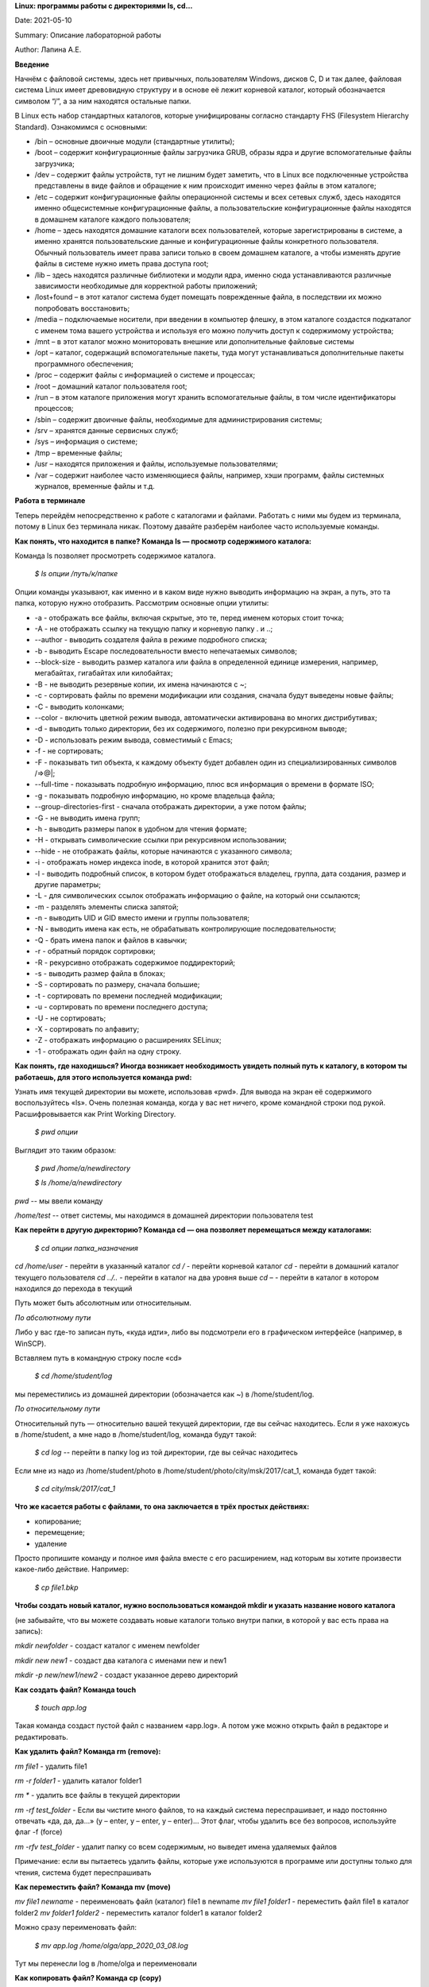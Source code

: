 **Linux: программы работы с директориями ls, cd…**

Date:	2021-05-10

Summary: Описание лабораторной работы

Author:	Лапина А.Е.

**Введение**

Начнём с файловой системы, здесь нет привычных, пользователям Windows, дисков C, D и так далее, файловая система Linux имеет древовидную структуру и в основе её лежит корневой каталог, который обозначается символом “/”, а за ним находятся остальные папки.
 

В Linux есть набор стандартных каталогов, которые унифицированы согласно стандарту FHS (Filesystem Hierarchy Standard). Ознакомимся с основными:

.. image:: https://i1.wp.com/hacker-basement.ru/wp-content/uploads/2019/04/Linux-File-System.png?w=1010&ssl=1

* /bin – основные двоичные модули (стандартные утилиты);
* /boot – содержит конфигурационные файлы загрузчика GRUB, образы ядра и другие вспомогательные файлы загрузчика;
* /dev – содержит файлы устройств, тут не лишним будет заметить, что в Linux все подключенные устройства представлены в виде файлов и обращение к ним происходит именно через файлы в этом каталоге;
* /etc – содержит конфигурационные файлы операционной системы и всех сетевых служб, здесь находятся именно общесистемные конфигурационные файлы, а пользовательские конфигурационные файлы находятся в домашнем каталоге каждого пользователя;
* /home – здесь находятся домашние каталоги всех пользователей, которые зарегистрированы в системе, а именно хранятся пользовательские данные и конфигурационные файлы конкретного пользователя. Обычный пользователь имеет права записи только в своем домашнем каталоге, а чтобы изменять другие файлы в системе нужно иметь права доступа root;
* /lib – здесь находятся различные библиотеки и модули ядра, именно сюда устанавливаются различные зависимости необходимые для корректной работы приложений;
* /lost+found – в этот каталог система будет помещать поврежденные файла, в последствии их можно попробовать восстановить;
* /media – подключаемые носители, при введении в компьютер флешку, в этом каталоге создастся подкаталог с именем тома вашего устройства и используя его можно получить доступ к содержимому устройства;
* /mnt – в этот каталог можно мониторовать внешние или дополнительные файловые системы
* /opt – каталог, содержащий вспомогательные пакеты, туда могут устанавливаться дополнительные пакеты программного обеспечения;
* /proc – содержит файлы с информацией о системе и процессах;
* /root – домашний каталог пользователя root;
* /run – в этом каталоге приложения могут хранить вспомогательные файлы, в том числе идентификаторы процессов;
* /sbin – содержит двоичные файлы, необходимые для администрирования системы;
* /srv – хранятся данные сервисных служб;
* /sys – информация о системе;
* /tmp – временные файлы;
* /usr – находятся приложения и файлы, используемые пользователями;
* /var – содержит наиболее часто изменяющиеся файлы, например, хэши программ, файлы системных журналов, временные файлы и т.д.


**Работа в терминале**

Теперь перейдём непосредственно к работе с каталогами и файлами. Работать с ними мы будем из терминала, потому в Linux без терминала никак. Поэтому давайте разберём наиболее часто используемые команды.


**Как понять, что находится в папке? Команда ls — просмотр содержимого каталога:**


Команда ls позволяет просмотреть содержимое каталога. 


    *$ ls опции /путь/к/папке*


Опции команды указывают, как именно и в каком виде нужно выводить информацию на экран, а путь, это та папка, которую нужно отобразить. Рассмотрим основные опции утилиты:

* -a - отображать все файлы, включая скрытые, это те, перед именем которых стоит точка;
* -A - не отображать ссылку на текущую папку и корневую папку . и ..;
* --author - выводить создателя файла в режиме подробного списка;
* -b - выводить Escape последовательности вместо непечатаемых символов;
* --block-size - выводить размер каталога или файла в определенной единице измерения, например, мегабайтах, гигабайтах или килобайтах;
* -B - не выводить резервные копии, их имена начинаются с ~;
* -c - сортировать файлы по времени модификации или создания, сначала будут выведены новые файлы;
* -C - выводить колонками;
* --color - включить цветной режим вывода, автоматически активирована во многих дистрибутивах;
* -d - выводить только директории, без их содержимого, полезно при рекурсивном выводе;
* -D - использовать режим вывода, совместимый с Emacs;
* -f - не сортировать;
* -F - показывать тип объекта, к каждому объекту будет добавлен один из специализированных символов /=>@|;
* --full-time - показывать подробную информацию, плюс вся информация о времени в формате ISO;
* -g - показывать подробную информацию, но кроме владельца файла;
* --group-directories-first - сначала отображать директории, а уже потом файлы;
* -G - не выводить имена групп;
* -h - выводить размеры папок в удобном для чтения формате;
* -H - открывать символические ссылки при рекурсивном использовании;
* --hide - не отображать файлы, которые начинаются с указанного символа;
* -i - отображать номер индекса inode, в которой хранится этот файл;
* -l - выводить подробный список, в котором будет отображаться владелец, группа, дата создания, размер и другие параметры;
* -L - для символических ссылок отображать информацию о файле, на который они ссылаются;
* -m - разделять элементы списка запятой;
* -n - выводить UID и GID вместо имени и группы пользователя;
* -N - выводить имена как есть, не обрабатывать контролирующие последовательности;
* -Q - брать имена папок и файлов в кавычки;
* -r - обратный порядок сортировки;
* -R - рекурсивно отображать содержимое поддиректорий;
* -s - выводить размер файла в блоках;
* -S - сортировать по размеру, сначала большие;
* -t - сортировать по времени последней модификации;
* -u - сортировать по времени последнего доступа;
* -U - не сортировать;
* -X - сортировать по алфавиту;
* -Z - отображать информацию о расширениях SELinux;
* -1 - отображать один файл на одну строку.


**Как понять, где находишься? Иногда возникает необходимость увидеть полный путь к каталогу, в котором ты работаешь, для этого используется команда pwd:**

Узнать имя текущей директории вы можете, использовав «pwd». Для вывода на экран её содержимого воспользуйтесь «ls». Очень полезная команда, когда у вас нет ничего, кроме командной строки под рукой. Расшифровывается как Print Working Directory. 

    *$ pwd опции*

Выглядит это таким образом:


    *$ pwd /home/a/newdirectory*


    *$ ls /home/a/newdirectory*


*pwd* -- мы ввели команду


*/home/test* -- ответ системы, мы находимся в домашней директории пользователя test


**Как перейти в другую директорию? Команда cd — она позволяет перемещаться между каталогами:**

    *$ cd опции папка_назначения*

*cd /home/user* -	перейти в указанный каталог
*cd /* -	перейти корневой каталог
*cd* - перейти в домашний каталог текущего пользователя
*cd ../..* - перейти в каталог на два уровня выше
*cd –* - перейти в каталог в котором находился до перехода в текущий

Путь может быть абсолютным или относительным.

*По абсолютному пути*

Либо у вас где-то записан путь, «куда идти», либо вы подсмотрели его в графическом интерфейсе (например, в WinSCP).

Вставляем путь в командную строку после «cd»

    *$ cd /home/student/log*

мы переместились из домашней директории (обозначается как ~) в /home/student/log.


*По относительному пути*

Относительный путь — относительно вашей текущей директории, где вы сейчас находитесь. Если я уже нахожусь в /home/student, а мне надо в /home/student/log, команда будут такой:

    *$ cd log* -- перейти в папку log из той директории, где вы сейчас находитесь

Если мне из надо из /home/student/photo в /home/student/photo/city/msk/2017/cat_1, команда будет такой:

    *$ cd city/msk/2017/cat_1*


**Что же касается работы с файлами, то она заключается в трёх простых действиях:**


* копирование;

* перемещение;

* удаление

Просто пропишите команду и полное имя файла вместе с его расширением, над которым вы хотите произвести какое-либо действие. Например:

    *$ cp file1.bkp*

**Чтобы создать новый каталог, нужно воспользоваться командой mkdir и указать название нового каталога**

(не забывайте, что вы можете создавать новые каталоги только внутри папки, в которой у вас есть права на запись):


*mkdir newfolder* - создаст каталог с именем newfolder


*mkdir new new1* - создаст два каталога с именами new и new1


*mkdir -p new/new1/new2* - создаст указанное дерево директорий


**Как создать файл? Команда touch**

    *$ touch app.log*


Такая команда создаст пустой файл с названием «app.log». А потом уже можно открыть файл в редакторе и редактировать. 

**Как удалить файл? Команда rm (remove):**

*rm file1* - удалить file1


*rm -r folder1* - удалить каталог folder1


*rm ** - удалить все файлы в текущей директории


*rm -rf test_folder* - Если вы чистите много файлов, то на каждый система переспрашивает, и надо постоянно отвечать «да, да, да...» (y – enter, y – enter, y – enter)… Этот флаг, чтобы удалить все без вопросов, используйте флаг -f (force)


*rm -rfv test_folder* - удалит папку со всем содержимым, но выведет имена удаляемых файлов


Примечание: если вы пытаетесь удалить файлы, которые уже используются в программе или доступны только для чтения, система будет переспрашивать


**Как переместить файл? Команда mv (move)**


*mv file1 newname* - переименовать файл (каталог) file1 в newname
*mv file1 folder1* - переместить файл file1 в каталог folder2
*mv folder1 folder2* - переместить каталог folder1 в каталог folder2

Можно сразу переименовать файл:


    *$ mv app.log /home/olga/app_2020_03_08.log*


Тут мы перенесли log в /home/olga и переименовали


**Как копировать файл? Команда cp (copy)**

    *$ cp что_копировать куда_копировать*
        
*cp file1 file2* - скопировать файл file1 в файл file2 (если файлы не в текущем каталоге
необходимо указывать полный путь к файлам

*cp file1 /home/user1/*	- скопировать файл file1 в каталог user1

*cp -r folder1 folder2* - скопировать каталог folder1 в каталог folder2 (если каталога folder2 не существует он будет создан) (folder1/2 это полный путь к каталогу)


Можно сразу переименовать файл:

    *$ cp app.log /home/olga/app_test_2020_03_08.log*

В этом случае мы взяли app.log и поместили его в папку /home/olga, переименовав при этом в app_test_2020_03_08.log. А то мало ли, сколько логов у вас в этом папке уже лежит, чтобы различать их, можно давать файлу более говорящее имя.

Если в «куда копировать» файл с таким именем уже есть, система не будет ничего спрашивать, просто перезапишет его. 

**Просмотр содержимого файлов:**

*cat file1* - показать содержимое файла file1 в терминале

*tac file1* - показать содержимое файла file1 в терминале начиная с конца

*less file1* - показать содержимое файла file1 в терминале, постранично, с возможно листать страницы

**Использование ссылок: команда ln**

В Linux допускается, чтобы один и тот же файл существовал в системе под разными именами. Для этого используются ссылки. Ссылки бывают двух типов: жесткие и символические. 

Символические ссылки более всего похожи на обычные ярлыки. Они содержат адрес нужного файла в вашей файловой системе. Когда вы пытаетесь открыть такую ссылку, то открывается целевой файл или папка. Главное ее отличие от жестких ссылок в том, что при удалении целевого файла ссылка останется, но она будет указывать в никуда, поскольку файла на самом деле больше нет.

Вот основные особенности символических ссылок:

* Могут ссылаться на файлы и каталоги;
* После удаления, перемещения или переименования файла становятся недействительными;
* Права доступа отличаются от исходного файла;
* При изменении прав доступа для исходного файла, права на ссылку останутся неизменными;
* Можно ссылаться на другие разделы диска;
* Содержат только имя файла, а не его содержимое.

Жесткие ссылки реализованы на более низком уровне файловой системы. Файл размещен только в определенном месте жесткого диска. Но на это место могут ссылаться несколько ссылок из файловой системы. Каждая из ссылок - это отдельный файл, но ведут они к одному участку жесткого диска. Файл можно перемещать между каталогами, и все ссылки останутся рабочими, поскольку для них неважно имя. Рассмотрим особенности:

* Работают только в пределах одной файловой системы;
* Нельзя ссылаться на каталоги;
* Имеют тот же набор разрешений что и у исходного файла;
* Разрешения на ссылку изменяться при изменении разрешений файла;
* Можно перемещать и переименовывать и даже удалять файл без вреда ссылке.

Жесткие ссылки жестко привязываются к файлу - вы не можете удалить файл, пока на него указывает хотя бы одна жесткая ссылка. А вот если на файл указывают символические ссылки, его удалению ничто не помешает.

    *$ ln опции файл_источник файл_ссылки*

*Рассмотрим опции:* 
* -d - разрешить создавать жесткие ссылки для директорий суперпользователю;
* -f - удалять существующие ссылки;
* -i - спрашивать нужно ли удалять существующие ссылки;
* -P - создать жесткую ссылку;
* -r - создать символическую ссылку с относительным путем к файлу;
* -s - создать символическую ссылку.


*ln file.txt linkl* - создать жесткую ссылку linkl, ссылающуюся на текстовый файл file.txt. 

*ln -s file.txt link2* - создать символическую ссылку Iink2, которая ссылается на этот же текстовый файл file.txt

Модифицируя ссылку (все равно какую - linkl или Iink2), вы автоматически модифицируете исходный файл - file.txt.

Особого внимания заслуживает операция удаления. По идее, если вы удаляете ссылку Iink2, файл file.txt также должен быть удален, но не тут-то было - вы не можете его удалить до тех пор, пока на него указывает хоть одна жесткая ссылка. При удалении ссылки Iink2 просто будет удалена символьная ссылка, но жесткая ссылка и сам файл останутся. Если же вы удалите ссылку linkl, будет удален и файл file.txt, поскольку на него больше не ссылается ни одна жесткая ссылка.

**Нужна помощь? Команда man**

Команда man позволяет получить доступ к общей базе справки по команде, функции или программе. Обычно для просмотра справки программе надо передать название команды или другого объекта в системе.

    *$ man раздел название_страницы*

Обычно название страницы совпадает с именем команды или названием программы. Вся справка разделена на несколько разделов.

Каждая страница справки разделена на несколько секций. Вы можете видеть их на снимках экрана выше. Это:
	
* NAME - имя программы или команды, а также краткое её описание;
* SYNOPSIS - синтаксис команды и порядок передачи в неё опций;
* DESCRIPTION - более подробное описание команды;
* CONFIGURATION - настройки программы;
* OPTIONS - опции команды;
* EXAMPLE - примеры использования;
* AUTHORS - авторы программы.

Конечно, существуют и другие разделы, но эти самые основные. Если информации про утилиту мало, то некоторые разделы могут быть объединены вместе, а некоторых может и вовсе не быть.

Для просмотра информации и управлением страницей справки используются такие горячие клавиши:

* стрелка вверх/вниз - прокрутка информации вверх или вниз;
* e или j - переместиться на одну строку вверх;
* y или h - переместиться на одну строку вниз;
* z - переместиться на одно окно вниз;
* w - переместиться на одно окно вверх;
* d - переместиться на пол окна вниз;
* u - переместиться на пол окна вверх;
* / - поиск вхождений указанных после символов вперед;
* ? - то же самое, что и предыдущее, только поиск назад;
* n - в режиме поиска отображение следующего вхождения;
* N - в режиме поиска отображение предыдущего вхождения.


Для того, чтобы искать какое-либо слово на странице, нажмите клавишу / и начните набирать слово, которое надо искать. Оно будет отображаться внизу окна. Затем нажмите Enter и программа подсветит все вхождения этого слова в текст. Для поиска следующего вхождения нажимайте n.


* -f - позволяет посмотреть краткое описание справочной страницы
* -k - можно выполнять поиск по кратким описаниям справочных страниц
* -K - позволяет выполнять поиск по самим справочным страницам
* -L - позволяет вручную задать язык, на котором будет отображена страница

Для вывода информации про man на английском выполните: *man -L en_US man*
чтобы отобразить man на русском Linux надо передать этой опции значение ru_RU: *man -L ru_RU man*

**Команда head для вывода начальных строк файла**

Команда *head* выводит начальные строки (по умолчанию — 10)  из одного или нескольких документов. Также она может показывать данные, которые передает на вывод другая утилита.

    *$ head опции файл*

Здесь:

* *Опции* — это параметр, который позволяет настраивать работу команды таким образом, чтобы результат соответствовал конкретным потребностям пользователя.
* *Файл* — это имя документа (или имена документов, если их несколько). Если это значение не задано либо вместо него стоит знак «-», команда будет брать данные из стандартного вывода. Если нужно единовременно получить вывод с нескольких файлов, с этим тоже не возникнет проблем. Достаточно перечислить названия, разделяя их пробелом.Разумеется, файлов может быть и три, и четыре, и больше. Чтобы не возникало путаницы, их содержимое автоматически разделяется пустой строкой, а перед текстом выводится название документа.


Чаще всего к команде head применяются такие опции:


* *-n (--lines)* — показывает заданное количество строк вместо 10, которые выводятся по умолчанию. Если записать эту опцию в виде --lines=[-]NUM, будет показан весь текст кроме последних NUM строк.

    Не будем забывать об еще одном интересном свойстве этой опции. Она позволяет вывести то количество строк, которое останется после «отсечения» лишнего текста. Для этого нужно использовать не сокращенную (однобуквенную), а полную запись опции:

    *$ head --lines=[-]NUM*

    Во время работы в терминале квадратные скобки не используются, знак минуса идет сразу же после знака равно. Вместо NUM следует указать число. Вот как выглядит запись команды и ее результат на скриншоте.

    Следует заметить, что строки «отсекаются», начиная с последней.

* *-c (--bytes)* — позволяет задавать количество текста не в строках, а в байтах. При записи в виде --bytes=[-]NUM выводит на экран все содержимое файла, кроме NUM байт, расположенных в конце документа.
    *$ head -c NUM file-name.txt*    

    Как и в случае с опцией --lines, можно «отсечь» ненужный объем текста, используя полную форму опции -с — --bytes. Запись команды проводится по тому же принципу и лишние байты тоже отсчитываются, начиная с конца документа:

    *$ head --bytes=[-]NUM*

    При записи байт можно использовать буквенные суффиксы:
    * b — умножает число на 512.

    * kB — на 1000.
    * k — на 1024.
    * MB — на 1 000 000.
    * M — на 1 048 576.

    
    * -q (--quiet, --silent) — выводит только текст, не добавляя к нему название файла.
    * -v (--verbose) — перед текстом выводит название файла.
    * -z (--zero-terminated) — символы перехода на новую строку заменяет символами завершения строк.


Переменная NUM, упомянутая выше — это любое число от 0 до бесконечности, задаваемое пользователем. Оно может быть обычным либо содержать в себе множитель.

**Команда tail для краткого просмотра конца файлов**

Все знают о команде cat, которая используется для просмотра содержимого файлов. Но в некоторых случаях вам не нужно смотреть весь файл, иногда достаточно посмотреть только то, что находится в конце файла. Например, когда вы хотите посмотреть содержимое лог файла, то вам не нужно то, с чего он начинается, вам будет достаточно последних сообщений об ошибках.

Для этого можно использовать команду *tail*, она позволяет выводить заданное количество строк с конца файла, а также выводить новые строки в интерактивном режиме.

    *$ tail опции файл*

По умолчанию утилита выводит десять последних строк из файла, но ее поведение можно настроить с помощью опций:

* -c - выводить указанное количество байт с конца файла;
* -f - обновлять информацию по мере появления новых строк в файле;
* -n - выводить указанное количество строк из конца файла;
* --pid - используется с опцией -f, позволяет завершить работу утилиты, когда завершится указанный процесс;
* -q - не выводить имена файлов;
* --retry - повторять попытки открыть файл, если он недоступен;
* -v - выводить подробную информацию о файле;
* В качестве значения параметра -c можно использовать число с приставкой b, kB, K, MB, M, GB, G T, P, E, Z, Y. 
* -s - задать частоту обновления файла. По умолчанию данные обновляются раз в секунду, но вы можете настроить, например, обновление раз в пять секунд.
